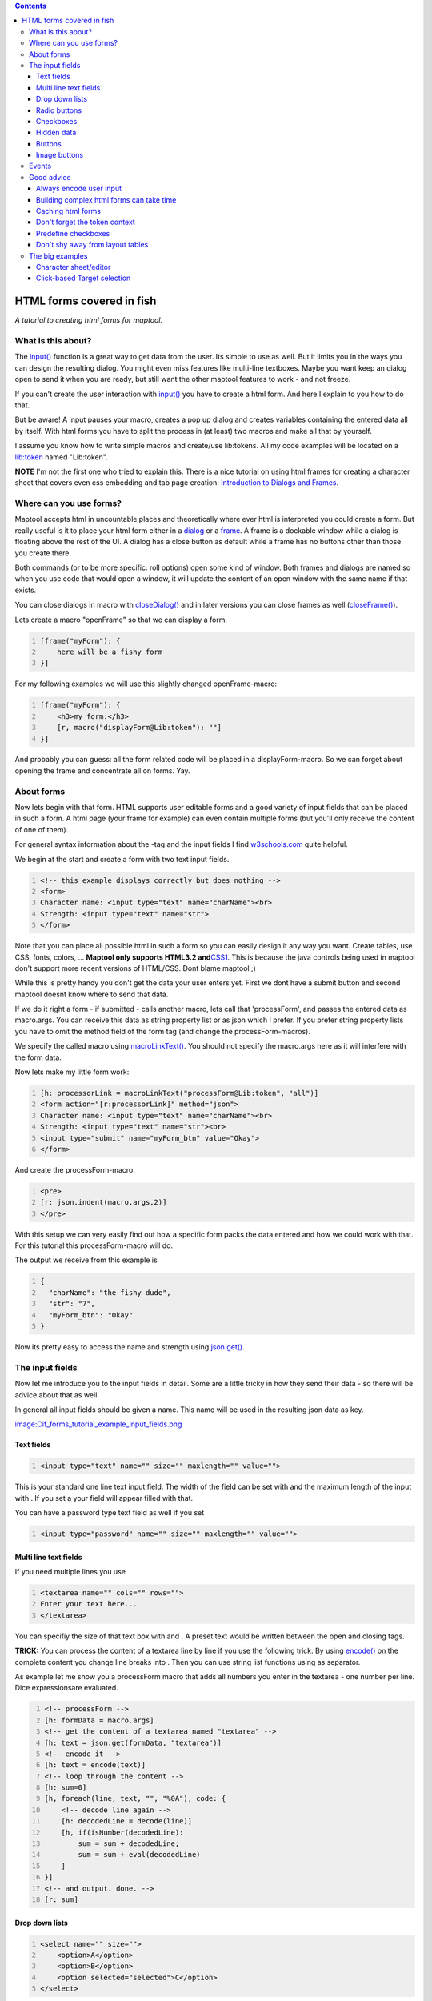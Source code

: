 .. contents::
   :depth: 3
..

.. raw:: mediawiki

   {{Advanced}}

.. _html_forms_covered_in_fish:

HTML forms covered in fish
==========================

*A tutorial to creating html forms for maptool.*

.. _what_is_this_about:

What is this about?
-------------------

The `input() <input>`__ function is a great way to get data from the
user. Its simple to use as well. But it limits you in the ways you can
design the resulting dialog. You might even miss features like
multi-line textboxes. Maybe you want keep an dialog open to send it when
you are ready, but still want the other maptool features to work - and
not freeze.

If you can't create the user interaction with `input() <input>`__ you
have to create a html form. And here I explain to you how to do that.

But be aware! A input pauses your macro, creates a pop up dialog and
creates variables containing the entered data all by itself. With html
forms you have to split the process in (at least) two macros and make
all that by yourself.

I assume you know how to write simple macros and create/use lib:tokens.
All my code examples will be located on a `lib:token <Library_Token>`__
named "Lib:token".

**NOTE** I'm not the first one who tried to explain this. There is a
nice tutorial on using html frames for creating a character sheet that
covers even css embedding and tab page creation: `Introduction to
Dialogs and Frames <Introduction_to_Dialogs_and_Frames>`__.

.. _where_can_you_use_forms:

Where can you use forms?
------------------------

Maptool accepts html in uncountable places and theoretically where ever
html is interpreted you could create a form. But really useful is it to
place your html form either in a `dialog <dialog_(roll_option)>`__ or a
`frame <frame_(roll_option)>`__. A frame is a dockable window while a
dialog is floating above the rest of the UI. A dialog has a close button
as default while a frame has no buttons other than those you create
there.

Both commands (or to be more specific: roll options) open some kind of
window. Both frames and dialogs are named so when you use code that
would open a window, it will update the content of an open window with
the same name if that exists.

You can close dialogs in macro with `closeDialog() <closeDialog>`__ and
in later versions you can close frames as well
(`closeFrame() <closeFrame>`__).

Lets create a macro "openFrame" so that we can display a form.

.. code:: mtmacro
   :number-lines:

   [frame("myForm"): {
       here will be a fishy form
   }]

For my following examples we will use this slightly changed
openFrame-macro:

.. code:: mtmacro
   :number-lines:

   [frame("myForm"): {
       <h3>my form:</h3>
       [r, macro("displayForm@Lib:token"): ""]
   }]

And probably you can guess: all the form related code will be placed in
a displayForm-macro. So we can forget about opening the frame and
concentrate all on forms. Yay.

.. _about_forms:

About forms
-----------

Now lets begin with that form. HTML supports user editable forms and a
good variety of input fields that can be placed in such a form. A html
page (your frame for example) can even contain multiple forms (but
you'll only receive the content of one of them).

For general syntax information about the -tag and the input fields I
find `w3schools.com <http://www.w3schools.com/html/html/forms.asp>`__
quite helpful.

We begin at the start and create a form with two text input fields.

.. code:: html4strict
   :number-lines:

   <!-- this example displays correctly but does nothing -->
   <form>
   Character name: <input type="text" name="charName"><br>
   Strength: <input type="text" name="str">
   </form>

Note that you can place all possible html in such a form so you can
easily design it any way you want. Create tables, use CSS, fonts,
colors, ... **Maptool only supports HTML3.2
and**\ `CSS1 <Supported_CSS_Styles>`__. This is because the java
controls being used in maptool don't support more recent versions of
HTML/CSS. Dont blame maptool ;)

While this is pretty handy you don't get the data your user enters yet.
First we dont have a submit button and second maptool doesnt know where
to send that data.

If we do it right a form - if submitted - calls another macro, lets call
that 'processForm', and passes the entered data as macro.args. You can
receive this data as string property list or as json which I prefer. If
you prefer string property lists you have to omit the method field of
the form tag (and change the processForm-macros).

We specify the called macro using `macroLinkText() <macroLinkText>`__.
You should not specify the macro.args here as it will interfere with the
form data.

Now lets make my little form work:

.. code:: mtmacro
   :number-lines:

   [h: processorLink = macroLinkText("processForm@Lib:token", "all")]
   <form action="[r:processorLink]" method="json">
   Character name: <input type="text" name="charName"><br>
   Strength: <input type="text" name="str"><br>
   <input type="submit" name="myForm_btn" value="Okay">
   </form>

And create the processForm-macro.

.. code:: mtmacro
   :number-lines:

   <pre>
   [r: json.indent(macro.args,2)]
   </pre>

With this setup we can very easily find out how a specific form packs
the data entered and how we could work with that. For this tutorial this
processForm-macro will do.

The output we receive from this example is

.. code:: mtmacro
   :number-lines:

   {
     "charName": "the fishy dude",
     "str": "7",
     "myForm_btn": "Okay"
   }

Now its pretty easy to access the name and strength using
`json.get() <json.get>`__.

.. _the_input_fields:

The input fields
----------------

Now let me introduce you to the input fields in detail. Some are a
little tricky in how they send their data - so there will be advice
about that as well.

In general all input fields should be given a name. This name will be
used in the resulting json data as key.

`image:Cif_forms_tutorial_example_input_fields.png <image:Cif_forms_tutorial_example_input_fields.png>`__

.. _text_fields:

Text fields
~~~~~~~~~~~

.. code:: html4strict
   :number-lines:

   <input type="text" name="" size="" maxlength="" value="">

This is your standard one line text input field. The width of the field
can be set with and the maximum length of the input with . If you set a
your field will appear filled with that.

You can have a password type text field as well if you set

.. code:: html4strict
   :number-lines:

   <input type="password" name="" size="" maxlength="" value="">

.. _multi_line_text_fields:

Multi line text fields
~~~~~~~~~~~~~~~~~~~~~~

If you need multiple lines you use

.. code:: html4strict
   :number-lines:

   <textarea name="" cols="" rows="">
   Enter your text here...
   </textarea>

You can specifiy the size of that text box with and . A preset text
would be written between the open and closing tags.

**TRICK:** You can process the content of a textarea line by line if you
use the following trick. By using `encode() <encode>`__ on the complete
content you change line breaks into . Then you can use string list
functions using as separator.

As example let me show you a processForm macro that adds all numbers you
enter in the textarea - one number per line. Dice expressionsare
evaluated.

.. code:: mtmacro
   :number-lines:

   <!-- processForm -->
   [h: formData = macro.args]
   <!-- get the content of a textarea named "textarea" -->
   [h: text = json.get(formData, "textarea")]
   <!-- encode it -->
   [h: text = encode(text)]
   <!-- loop through the content -->
   [h: sum=0]
   [h, foreach(line, text, "", "%0A"), code: {
       <!-- decode line again -->
       [h: decodedLine = decode(line)]
       [h, if(isNumber(decodedLine):
           sum = sum + decodedLine;
           sum = sum + eval(decodedLine)
       ]
   }]
   <!-- and output. done. -->
   [r: sum]

.. _drop_down_lists:

Drop down lists
~~~~~~~~~~~~~~~

.. code:: html4strict
   :number-lines:

   <select name="" size="">
       <option>A</option>
       <option>B</option>
       <option selected="selected">C</option>
   </select>

**NOTE** doesnt work, only one entry appears in the resulting json.
Known bug.

.. _radio_buttons:

Radio buttons
~~~~~~~~~~~~~

.. code:: html4strict
   :number-lines:

   A<input type="radio" name="group1" value="A" checked="checked">
   B<input type="radio" name="group1" value="B">
   C<input type="radio" name="group1" value="C">

   A<input type="radio" name="group2" value="A" checked="checked">
   B<input type="radio" name="group2" value="B">
   C<input type="radio" name="group2" value="C">

Checkboxes
~~~~~~~~~~

.. code:: html4strict
   :number-lines:

   <input type="checkbox" name="group1" value="A"> A
   <input type="checkbox" name="group1" value="B"> B
   <input type="checkbox" name="group1" value="C"> C
   <input type="checkbox" name="group1" value="D" checked="checked"> D

**NOTE** unchecked boxes don't appear in the json; only checked ones
will. So test if a box is checked by using on the field name.

See my `"Good advice" tip #4 <Forms_tutorial#Predefine_checkboxes>`__
for another way to treat this (you can predefine the value with a
0-value).

**NOTE** multiple selection doesnt work as well. So do not name the
checkboxes alike.

.. _hidden_data:

Hidden data
~~~~~~~~~~~

.. code:: html4strict
   :number-lines:

   <input type="hidden" name="" value="">

Since you cannot send additional information to your form processor
using the args parameter of you have to send it piggyback with the form
data. This can be done with invisible fields.

Buttons
~~~~~~~

.. code:: html4strict
   :number-lines:

   <input type="submit" name="" value="">

The button caption is set via the parameter.

**NOTE** only the pressed button appears in the json. If you use
multiple buttons use `json.contains() <json.contains>`__ to identify it.
Predefining the key/name could probably help (see checkboxes).

**NOTE** You can use **html formatting** inside of the button caption
(value parameter). You have to enable this by beginning with like this:

.. code:: mtmacro


   <input type="submit" value="<html><b>Button</b></html>">

You can't apply any kind of CSS to html inputs. To remove the html tags
from the submitted value you can use code like this

.. code:: mtmacro
   :number-lines:


   [H: submit = json.get(macro.args,"submit")]
   [H: submit = replace(submit,"<[^>]*?>","")]

.. _image_buttons:

Image buttons
~~~~~~~~~~~~~

First you have to get the asset of the image you want to place on a
button. Good ways to do so is by using an image table or image tokens. I
wont explain that here in more detail.

.. code:: html4strict
   :number-lines:

   <input type="image" src="" name="" value="">

This image button submits the form exactly as a submit button does. As
you have to set an image asset. Note that you cannot used resized assets
(using the ASSETxSIZE notation or specifying the size on asset
generating function calls).

It does not only send the button name and value but also the coordinates
where you clicked in the image. This could be used for some pretty UI.

.. code:: mtmacro
   :number-lines:

   <!-- this image button pushed .. -->

   <input type="image" src="[r:getImage("Image:Attack")]" name="img_btn" value="image button clicked">

   <!-- .. would send this args -->
   {
       "img_btn.value": "image button clicked",
       "img_btn.x": "21",
       "img_btn.y": "13"
   }

Events
------

Since I'll use this in one of my examples (see below) let me very
shortly introduce you some kind of event maptool supports and how to set
it up. A discussion about this can be found in the `maptool
forums <http://forums.rptools.net/viewtopic.php?p=143242#p143242>`__ and
a list of events on the `:Category:Event <:Category:Event>`__ page.

Maptool macros can react on three events: if a token is changed, if
token selection is changed and if impersonation is changed. You can
specifiy a macro that is called if one event happens.

This will work if a frame is open at that moment. The
onChangeToken-event is a little bit tricky. First it is fired numerous
times and not only if you'd expect it. Second is your macro can change
tokens and so fire the event and call itself… what could cause problems.

The other two events are pretty easy to use and quite handy for dumping
informations about selected tokens and such.

To set it up you have to define a html header and specify a specific
link element. So your frame content should begin like this:

.. code:: html4strict
   :number-lines:

   <html>
   <head>
     <link rel='onChangeSelection' type='macro' href='macroLink'>
   </head>
   <body>

Replace by an actual macroLinkText-call to a macro of your choice. A
common practice is to call the frame opening macro itself to actualize
the content. the parameter is set either , or .

.. _good_advice:

Good advice
-----------

.. _always_encode_user_input:

Always encode user input
~~~~~~~~~~~~~~~~~~~~~~~~

It is always wise to trust in the dumbness of users. If they can break
things they will. And i dont say they do it intentionally.

So you should protect your macros against trouble making user inputs.
For example can a comma inside of an item of a comma separated list
break the list.

So its always always good to use `encode() <encode>`__ on user input
(and `decode() <decode>`__ to .. well .. decode it again).

.. _building_complex_html_forms_can_take_time:

Building complex html forms can take time
~~~~~~~~~~~~~~~~~~~~~~~~~~~~~~~~~~~~~~~~~

Just be aware of this. Building and rendering html and collecting and
displaying lots of data and images and fields can take serious time. If
your frame is updated frequently it could cause speed issues.

Think about storing calculated frame content, only updating the
necessary parts. Reduce the number of updates to the needed minimum.
(See Caching)

Dont make things complicated if you do not have speed issues but be
prepared to fight them if you do.

.. _caching_html_forms:

Caching html forms
~~~~~~~~~~~~~~~~~~

Since building html forms can take serious amounts of time its a good
practice to store build form html in a token property and reuse it as
long it doesnt have to be rebuild. Its especially effective if you build
complex stuff by accessing lots of property - usually the case if you
build character sheets. When creating complex html structures and
storing them into a token property you're asking for trouble so its
common practice to encode them first before you store them. It's also
best to store character sheets (token specific) onto the (n)pc token and
general forms like weapon list, skill list, etc. onto a lib:token

Here an example of 'caching' a charactersheet.

.. code:: mtmacro
   :number-lines:

   [h: rebuild = macro.args]
   [h: id = currentToken()]
   [h: output = getProperty("charSheetCache", id)]

   [h, if(rebuild || output == ""), code: {
       [h: output = "here you build"]
       [h: output = output + "your mega complex character sheet"]
       ...
       [h: output = encode(output)]

       [h:'<!-- though it might be better to define a UDF for that -->']
       [h:'<!-- e.g: output = encode(createSheetContent()) -->']

       [h: setProperty("charSheetCache", output, id)]
   };{}]

   [frame("Character Sheet"):{
       [r: decode(output)]
   }]

A nice technique to individualize cached forms/html is described here:
`Making cached structures dynamic (Load BIG forms
FAST) <http://forums.rptools.net/viewtopic.php?f=20&t=16324&start=0>`__

.. _dont_forget_the_token_context:

Don't forget the token context
~~~~~~~~~~~~~~~~~~~~~~~~~~~~~~

When you work with macrolinks you can easily lose the token context. If
you happen to work with explicit ids and get/setProperty() a lot that
may be no problem for you.

However it does change the chat output. If a macrolink is called with
unknown token context instead of token image and name the chat line
begins with user name.

If you dont like this always specify the token context in your and
calls.

An example of this can be found in the
`forum <http://forums.rptools.net/viewtopic.php?p=170425#p170425>`__.

.. _predefine_checkboxes:

Predefine checkboxes
~~~~~~~~~~~~~~~~~~~~

Checkboxes only create data in macro.args if they are checked. There is
a neat trick to always create the relevant data even if it is unchecked.
Predefine the key/value-pair using a hidden input with a 0 (of course
you have to use the same name as your checkbox has). A checked checkbox
will overwrite a predefined 0 while a unchecked checkbox (as it does not
generate anything) won't overwrite a predefined 1.

If you want to have a initially checked checkbox you can set it as
checked like this (regardless of beeing predefined or not)

.. code:: html4strict
   :number-lines:

   <input type="checkbox" name="surprised"  value="1" checked="checked" />

Big thanks to wolph42 for learning me this.

.. _dont_shy_away_from_layout_tables:

Don't shy away from layout tables
~~~~~~~~~~~~~~~~~~~~~~~~~~~~~~~~~

In webdesign layout tables might be a no-go. Don't be afraid of them in
maptool. They are a great way to precisly align your form elements. Let
me demonstrate how different a simple layout table looks compared to a
very simplistic inline approach.

.. figure:: Cif_forms_tutorial_example_layout_table.png
   :alt: Image:Cif forms tutorial example layout table.png

   Image:Cif forms tutorial example layout table.png

.. code:: mtmacro
   :number-lines:

   [frame("test"): {

   <h3>this is ugly</h3>
   Value <input type="text" size="5" /><br>
   Option1<input type="checkbox" /><br>
   Option2<input type="checkbox" /><br>
   <input type="submit"><br>

   <h3>this is pretty</h3>
   <table>
   <tr>
      <td>Value</td>
      <td><input type="text" size="5" /></td>
   </tr>
   <tr>
      <td>Option1</td>
      <td><input type="checkbox" /></td>
   </tr>
   <tr>
      <td>Option2</td>
      </td><input type="checkbox" />
   </td>
   <tr>
      <td colspan="2"><input type="submit" /></td>
   </tr>
   </table>

   }]

.. _the_big_examples:

The big examples
----------------

.. _character_sheeteditor:

Character sheet/editor
~~~~~~~~~~~~~~~~~~~~~~

Lets create an character sheet and editor for the `maptool sample
ruleset <Sample_Ruleset>`__ using what we learned so far.

`image:Cif_forms_tutorial_screenshot_example1.png <image:Cif_forms_tutorial_screenshot_example1.png>`__

First we need a frame. We want it to auto-update with the selected
content. We pass the selected tokens to the character sheet generating
macro so we know what do display.

We want more eyecandy, so we will use css. As we like separating css
rules from the content we will place it in its own macro.

**openCharacterSheet**

.. code:: mtmacro
   :number-lines:

   [h: link = macroLinkText("openCharacterSheet@Lib:token", "none")]
   [frame("csheet"): {
   <html>
   <head>
   <link rel="onChangeSelection" type="macro" href="[r:link]">
   <link rel="stylesheet" type="text/css" href="css@Lib:token"></link>
   </head>
   <body>
   [r, macro("characterSheet@Lib:token"): getSelected()]
   </body>
   </html>
   }]

**css**

.. code:: css
   :number-lines:

   .odd { background-color: #FFFFFF }
   .even { background-color: #EEEEAA }
   th { background-color: #113311; color: #FFFFFF }

Then we have to actually build the character sheet. Since selection will
cause this to be called we have to deal with empty and multiple
selections. We'll just don't create any output then.

**characterSheet**

.. code:: mtmacro
   :number-lines:

   [h: id = macro.args]
   [r, if(listCount(id)!=1), code: {};{

   [h: link = macroLinkText("editCharacterSheet@Lib:token", "all")]
   <form action="[r:link]" method="json">
    <input type="hidden" name="id" value="[r:id]">
   <h1>[r:getName(id)]</h1>

   <table width="*">
   <tr>
     <th colspan="2">Primary Attributes</th>
   </tr>

   [h: attributes = "Strength, Dexterity, Intelligence, Endurance"]
   [h: row = "odd"]
   [r, foreach(attrib, attributes, ""), code: {
       <tr class="[r:row]">
       <td><b>[r:attrib]:</b></td>
       <td><input type="text" name="[r:attrib]" value="[r:getProperty(attrib, id)]" size="3" align="right"></td>
       </tr>
       [h: row = if(row=="odd", "even", "odd")]
   }]

   <tr>
     <th colspan="2">Secondary Attributes</th>
   </tr>
   [h: attributes = "Hit Points, Armor, Movement"]
   [h: row = "odd"]
   [r, foreach(attrib, attributes, ""), code: {
       <tr class="[r:row]">
       <td><b>[r:attrib]:</b></td>
       <td>[r:getProperty(attrib, id)]</td>
       </tr>
       [h: row = if(row=="odd", "even", "odd")]
   }]
   [h: classes = "Warrior, Rogue, Wizard, Priest"]
   [h: CharClass = getProperty("CharClass", id)]
   <tr class="[r:row]">
       <td><b>Class:</b></td>
       <td>
           <select name="CharClass" size="1">
           [r, foreach(c, classes, ""), code: {
               <option [r, if(c==CharClass): "selected"]>[r:c]</option>
           }]
       </select>
       </td>
   </tr>

   <input type="submit" name="edit_btn" value="Submit changes">
   </form>
   }]

If the submit button is pressed we want to save the changes back to the
token.

**editCharacterSheet**

.. code:: mtmacro
   :number-lines:

   [h: arguments = macro.args] 
   [h: id = json.get(arguments, "id")]

   <!-- set primary attributes -->
   [h: attributes = "Strength, Dexterity, Intelligence, Endurance"]
   [h, foreach(attrib, attributes), code: {
       [h: val = json.get(macro.args, attrib)]
       [h, if(! isNumber(val)): val=eval(val)]
       <!-- allowed values are 1..6 -->
       [h: val = min(max(val,1), 6)]
       [r: setProperty(attrib, val, id)]
   }]

   [h: setProperty("Hit Points", 6*getProperty("Endurance",id), id)]
   [h: setProperty("Class", json.get(macro.args, "CharClass"), id)]
   [h: setProperty("Movement", getProperty("Dexterity",id), id)]


   [h: CharClass = getProperty("CharClass", id)]





   [h, switch(CharClass):
       case "Warrior": val=6;
       case "Rogue": val=2;
       case "Wizard": val=1;
       case "Priest": val=4;
      default: val=0
   ]
   [h: setProperty("Armor", val, id)]

   [h: setProperty("Hit Points", 6*getProperty("Endurance",id), id)]

   Changes saved to [r: getName(id)].
   [h, macro("openCharacterSheet@Lib:token"): id]

If you'd want to play with this you'd surely come up with lots of
improvements .. great! I would as well. But this should be enough to
demonstrate building a character sheet or editor with html forms.

**Download** this
example:%5Bhttp://www.bastian-dornauf.de/example1.rptok
example1.rptok](token is saved with b73) Drop this libtoken into an
empty map and toy around with it.

.. _click_based_target_selection:

Click-based Target selection
~~~~~~~~~~~~~~~~~~~~~~~~~~~~

There are very differen ways how to select targets of an action. The
clickbased targeting (first done by Rumble) works best in maptool
version b70 or later with the "unowned selection" feature.

`image:Cif_forms_tutorial_screenshot_example2.png <image:Cif_forms_tutorial_screenshot_example2.png>`__

You impersonate or select the active token. Then you execute a macro, eg
"Attack" that opens a frame. In that frame you can enter additional
infos like modifier. While that frame is open you select ((with the
mouse on the map)) the target(s) of the attack. The frame has a button
that actually performs the attack.

Lets start with the macro that opens that frame.

**openActionFrame**

This macro first determines what token should be considered the *active*
token. A token impersonated would be preferred. Otherwise the selection
is taken. If no or multiple tokens are selected the macro us aborted.

Then the macro checks if the user has the right to perform actions with
that token - he has if he is GM or own the token.

After that the current selection is cleared and the frame displaying
code is called.

If you have different actions to perform here would the place to branch
into different actionFrames according to the chosen action.

.. code:: mtmacro
   :number-lines:

   [h: chosenAction = macro.args]
   [h, if(hasImpersonated()): activeId = getImpersonated(); activeId = getSelected()]
   [h, if(listCount(activeId)!=1): assert(0, "You have to select only one token")]
   [h: gm = isGM()]
   [h: owned = isOwner(getPlayerName(), activeId)]
   [h, if(gm ||  owned): ""; assert(0, "You have no right to act with this token.")]
   [h: deselectTokens()]

   <!-- call right actionFrame for chosenAction -->
   [r, macro("actionFrame@Lib:tkn"): activeId]

Now we need a way for the user to call this macro. This can be either a
campaign or a token macro - depending on your taste.

**Attack**

.. code:: mtmacro
   :number-lines:

   [r, macro("openActionFrame@Lib:token"):"Attack"] 

*Note* that I send to the frame opening macro and that this is placed in
a variable named . It is never used. If you want to support different
actions (like ranged and melee attacks) you could, right after the
comment, branch - depending on - into different actionFrame.

**actionFrame** This is pretty simple. It shows a frame and uses the
-event to display the targets.

.. code:: mtmacro
   :number-lines:

   [h: activeId = macro.args]
   [h: selection = getSelected()]
   [h: link = macroLinkText("actionFrame@Lib:tkn", "none", activeId)]
   [h: perform= macroLinkText("performAction@Lib:tkn", "all")]
   [frame("Action"): {
   <html>
   <head>
   <link rel='onChangeSelection' type='macro' href='[r:link]'>
   </head>
   <body>
   <b>Attacker:</b><br>
   [r, token(activeId): strformat("<img src='%s' alt='%s'>", getTokenImage(50), getName())]
   <br>
   <b>Targets:</b> <br>
   [r, foreach(id, selection, " "), code: {
   [r, token(id): strformat("<img src='%s' alt='%s'>", getTokenImage(50), getName())]
   }]
   <form action="[r:perform]" method="json">
   <input type="text" name="mods" value="0"><br>
   <input type="submit" name="btn_submit" value="Perform action">
   <input type="hidden" name="id" value="[r:activeId]">
   <input type="hidden" name="targets" value="[r:selection]">
   }]

**performAction**

.. code:: mtmacro
   :number-lines:

   [h: arguments = macro.args]
   [h: id = json.get(arguments, "id")]
   [h: targets = json.get(arguments, "targets")]
   [h, if(listCount(targets)<1): abort(0)]
   <!-- target and performer could be the same -->
   <!-- target could be one or many -->

   <!-- roll the attack -->
   <b>Melee attack:</b><br>
   [r, foreach(target, targets, "<br>"), code: {
       <b>[r: getName(id)]</b> rolls
       [r, token(id): rollResult = 1d20 + Strength]
       [r, if(rollResult>=15), code: {
           and hits <b>[r:getName(target)]</b> for
           [r: dmg = 1d6 + getProperty("Strength", id) - getProperty("Armor", target)]
           points of damage.
           [h: setProperty("Hit Points", getProperty("Hit Points", target) - max(0,dmg), target)]
       };{and misses [r:getName(target)]}]
   }]

This macro does the actual attack. The attacker and the targets are
submitted via . The rest is the usual dice rolling and comparing to
target numbers and stuff...

Again this could be done better. It doesnt modify the roll by the
entered mods. It does not even model the sample ruleset right. You'd
want to support attack powers and maybe set states for being wounded or
dead.

But it demonstrates how to target .. the rest is up to you.

**Download** a lib token for this example
`example2.rptok <http://www.bastian-dornauf.de/example2.rptok>`__ (token
is saved with b73)

`Category:Tutorial <Category:Tutorial>`__
